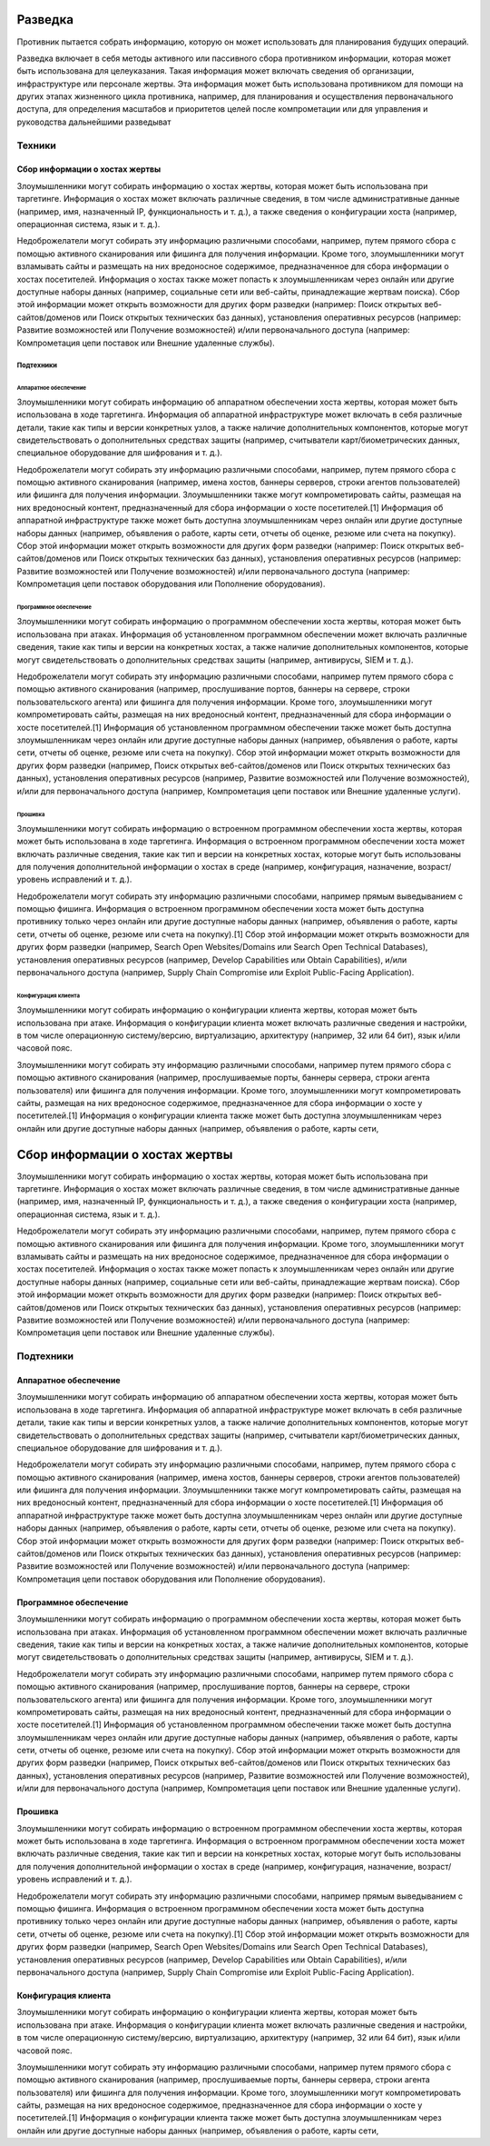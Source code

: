 .. _recon:

Разведка
========

Противник пытается собрать информацию, которую он может использовать для планирования будущих операций.

Разведка включает в себя методы активного или пассивного сбора противником информации, которая может быть использована для целеуказания. Такая информация может включать сведения об организации, инфраструктуре или персонале жертвы. Эта информация может быть использована противником для помощи на других этапах жизненного цикла противника, например, для планирования и осуществления первоначального доступа, для определения масштабов и приоритетов целей после компрометации или для управления и руководства дальнейшими разведыват

Техники
-------

Сбор информации о хостах жертвы
~~~~~~~~~~~~~~~~~~~~~~~~~~~~~~~~~~~

Злоумышленники могут собирать информацию о хостах жертвы, которая может быть использована при таргетинге. Информация о хостах может включать различные сведения, в том числе административные данные (например, имя, назначенный IP, функциональность и т. д.), а также сведения о конфигурации хоста (например, операционная система, язык и т. д.).

Недоброжелатели могут собирать эту информацию различными способами, например, путем прямого сбора с помощью активного сканирования или фишинга для получения информации. Кроме того, злоумышленники могут взламывать сайты и размещать на них вредоносное содержимое, предназначенное для сбора информации о хостах посетителей. Информация о хостах также может попасть к злоумышленникам через онлайн или другие доступные наборы данных (например, социальные сети или веб-сайты, принадлежащие жертвам поиска). Сбор этой информации может открыть возможности для других форм разведки (например: Поиск открытых веб-сайтов/доменов или Поиск открытых технических баз данных), установления оперативных ресурсов (например: Развитие возможностей или Получение возможностей) и/или первоначального доступа (например: Компрометация цепи поставок или Внешние удаленные службы).

Подтехники
""""""""""""

Аппаратное обеспечение
'''''''''''''''''''''''''


Злоумышленники могут собирать информацию об аппаратном обеспечении хоста жертвы, которая может быть использована в ходе таргетинга. Информация об аппаратной инфраструктуре может включать в себя различные детали, такие как типы и версии конкретных узлов, а также наличие дополнительных компонентов, которые могут свидетельствовать о дополнительных средствах защиты (например, считыватели карт/биометрических данных, специальное оборудование для шифрования и т. д.).

Недоброжелатели могут собирать эту информацию различными способами, например, путем прямого сбора с помощью активного сканирования (например, имена хостов, баннеры серверов, строки агентов пользователей) или фишинга для получения информации. Злоумышленники также могут компрометировать сайты, размещая на них вредоносный контент, предназначенный для сбора информации о хосте посетителей.[1] Информация об аппаратной инфраструктуре также может быть доступна злоумышленникам через онлайн или другие доступные наборы данных (например, объявления о работе, карты сети, отчеты об оценке, резюме или счета на покупку). Сбор этой информации может открыть возможности для других форм разведки (например: Поиск открытых веб-сайтов/доменов или Поиск открытых технических баз данных), установления оперативных ресурсов (например: Развитие возможностей или Получение возможностей) и/или первоначального доступа (например: Компрометация цепи поставок оборудования или Пополнение оборудования).


Программное обеспечение
'''''''''''''''''''''''''

Злоумышленники могут собирать информацию о программном обеспечении хоста жертвы, которая может быть использована при атаках. Информация об установленном программном обеспечении может включать различные сведения, такие как типы и версии на конкретных хостах, а также наличие дополнительных компонентов, которые могут свидетельствовать о дополнительных средствах защиты (например, антивирусы, SIEM и т. д.).

Недоброжелатели могут собирать эту информацию различными способами, например путем прямого сбора с помощью активного сканирования (например, прослушивание портов, баннеры на сервере, строки пользовательского агента) или фишинга для получения информации. Кроме того, злоумышленники могут компрометировать сайты, размещая на них вредоносный контент, предназначенный для сбора информации о хосте посетителей.[1] Информация об установленном программном обеспечении также может быть доступна злоумышленникам через онлайн или другие доступные наборы данных (например, объявления о работе, карты сети, отчеты об оценке, резюме или счета на покупку). Сбор этой информации может открыть возможности для других форм разведки (например, Поиск открытых веб-сайтов/доменов или Поиск открытых технических баз данных), установления оперативных ресурсов (например, Развитие возможностей или Получение возможностей), и/или для первоначального доступа (например, Компрометация цепи поставок или Внешние удаленные услуги).



Прошивка
'''''''''''''''''''''''''

Злоумышленники могут собирать информацию о встроенном программном обеспечении хоста жертвы, которая может быть использована в ходе таргетинга. Информация о встроенном программном обеспечении хоста может включать различные сведения, такие как тип и версии на конкретных хостах, которые могут быть использованы для получения дополнительной информации о хостах в среде (например, конфигурация, назначение, возраст/уровень исправлений и т. д.).

Недоброжелатели могут собирать эту информацию различными способами, например прямым выведыванием с помощью фишинга. Информация о встроенном программном обеспечении хоста может быть доступна противнику только через онлайн или другие доступные наборы данных (например, объявления о работе, карты сети, отчеты об оценке, резюме или счета на покупку).[1] Сбор этой информации может открыть возможности для других форм разведки (например, Search Open Websites/Domains или Search Open Technical Databases), установления оперативных ресурсов (например, Develop Capabilities или Obtain Capabilities), и/или первоначального доступа (например, Supply Chain Compromise или Exploit Public-Facing Application).


Конфигурация клиента
'''''''''''''''''''''''''

Злоумышленники могут собирать информацию о конфигурации клиента жертвы, которая может быть использована при атаке. Информация о конфигурации клиента может включать различные сведения и настройки, в том числе операционную систему/версию, виртуализацию, архитектуру (например, 32 или 64 бит), язык и/или часовой пояс.

Злоумышленники могут собирать эту информацию различными способами, например путем прямого сбора с помощью активного сканирования (например, прослушиваемые порты, баннеры сервера, строки агента пользователя) или фишинга для получения информации. Кроме того, злоумышленники могут компрометировать сайты, размещая на них вредоносное содержимое, предназначенное для сбора информации о хосте у посетителей.[1] Информация о конфигурации клиента также может быть доступна злоумышленникам через онлайн или другие доступные наборы данных (например, объявления о работе, карты сети, 





Сбор информации о хостах жертвы
=====================

Злоумышленники могут собирать информацию о хостах жертвы, которая может быть использована при таргетинге. Информация о хостах может включать различные сведения, в том числе административные данные (например, имя, назначенный IP, функциональность и т. д.), а также сведения о конфигурации хоста (например, операционная система, язык и т. д.).

Недоброжелатели могут собирать эту информацию различными способами, например, путем прямого сбора с помощью активного сканирования или фишинга для получения информации. Кроме того, злоумышленники могут взламывать сайты и размещать на них вредоносное содержимое, предназначенное для сбора информации о хостах посетителей. Информация о хостах также может попасть к злоумышленникам через онлайн или другие доступные наборы данных (например, социальные сети или веб-сайты, принадлежащие жертвам поиска). Сбор этой информации может открыть возможности для других форм разведки (например: Поиск открытых веб-сайтов/доменов или Поиск открытых технических баз данных), установления оперативных ресурсов (например: Развитие возможностей или Получение возможностей) и/или первоначального доступа (например: Компрометация цепи поставок или Внешние удаленные службы).

Подтехники
-----------

Аппаратное обеспечение
~~~~~~~~~~~~~~~~~~~~~~


Злоумышленники могут собирать информацию об аппаратном обеспечении хоста жертвы, которая может быть использована в ходе таргетинга. Информация об аппаратной инфраструктуре может включать в себя различные детали, такие как типы и версии конкретных узлов, а также наличие дополнительных компонентов, которые могут свидетельствовать о дополнительных средствах защиты (например, считыватели карт/биометрических данных, специальное оборудование для шифрования и т. д.).

Недоброжелатели могут собирать эту информацию различными способами, например, путем прямого сбора с помощью активного сканирования (например, имена хостов, баннеры серверов, строки агентов пользователей) или фишинга для получения информации. Злоумышленники также могут компрометировать сайты, размещая на них вредоносный контент, предназначенный для сбора информации о хосте посетителей.[1] Информация об аппаратной инфраструктуре также может быть доступна злоумышленникам через онлайн или другие доступные наборы данных (например, объявления о работе, карты сети, отчеты об оценке, резюме или счета на покупку). Сбор этой информации может открыть возможности для других форм разведки (например: Поиск открытых веб-сайтов/доменов или Поиск открытых технических баз данных), установления оперативных ресурсов (например: Развитие возможностей или Получение возможностей) и/или первоначального доступа (например: Компрометация цепи поставок оборудования или Пополнение оборудования).


Программное обеспечение
~~~~~~~~~~~~~~~~~~~~~~~~~


Злоумышленники могут собирать информацию о программном обеспечении хоста жертвы, которая может быть использована при атаках. Информация об установленном программном обеспечении может включать различные сведения, такие как типы и версии на конкретных хостах, а также наличие дополнительных компонентов, которые могут свидетельствовать о дополнительных средствах защиты (например, антивирусы, SIEM и т. д.).

Недоброжелатели могут собирать эту информацию различными способами, например путем прямого сбора с помощью активного сканирования (например, прослушивание портов, баннеры на сервере, строки пользовательского агента) или фишинга для получения информации. Кроме того, злоумышленники могут компрометировать сайты, размещая на них вредоносный контент, предназначенный для сбора информации о хосте посетителей.[1] Информация об установленном программном обеспечении также может быть доступна злоумышленникам через онлайн или другие доступные наборы данных (например, объявления о работе, карты сети, отчеты об оценке, резюме или счета на покупку). Сбор этой информации может открыть возможности для других форм разведки (например, Поиск открытых веб-сайтов/доменов или Поиск открытых технических баз данных), установления оперативных ресурсов (например, Развитие возможностей или Получение возможностей), и/или для первоначального доступа (например, Компрометация цепи поставок или Внешние удаленные услуги).



Прошивка
~~~~~~~~~~~~~~~~~~~~~~~~~~

Злоумышленники могут собирать информацию о встроенном программном обеспечении хоста жертвы, которая может быть использована в ходе таргетинга. Информация о встроенном программном обеспечении хоста может включать различные сведения, такие как тип и версии на конкретных хостах, которые могут быть использованы для получения дополнительной информации о хостах в среде (например, конфигурация, назначение, возраст/уровень исправлений и т. д.).

Недоброжелатели могут собирать эту информацию различными способами, например прямым выведыванием с помощью фишинга. Информация о встроенном программном обеспечении хоста может быть доступна противнику только через онлайн или другие доступные наборы данных (например, объявления о работе, карты сети, отчеты об оценке, резюме или счета на покупку).[1] Сбор этой информации может открыть возможности для других форм разведки (например, Search Open Websites/Domains или Search Open Technical Databases), установления оперативных ресурсов (например, Develop Capabilities или Obtain Capabilities), и/или первоначального доступа (например, Supply Chain Compromise или Exploit Public-Facing Application).


Конфигурация клиента
~~~~~~~~~~~~~~~~~~~~~~~~~~

Злоумышленники могут собирать информацию о конфигурации клиента жертвы, которая может быть использована при атаке. Информация о конфигурации клиента может включать различные сведения и настройки, в том числе операционную систему/версию, виртуализацию, архитектуру (например, 32 или 64 бит), язык и/или часовой пояс.

Злоумышленники могут собирать эту информацию различными способами, например путем прямого сбора с помощью активного сканирования (например, прослушиваемые порты, баннеры сервера, строки агента пользователя) или фишинга для получения информации. Кроме того, злоумышленники могут компрометировать сайты, размещая на них вредоносное содержимое, предназначенное для сбора информации о хосте у посетителей.[1] Информация о конфигурации клиента также может быть доступна злоумышленникам через онлайн или другие доступные наборы данных (например, объявления о работе, карты сети, 